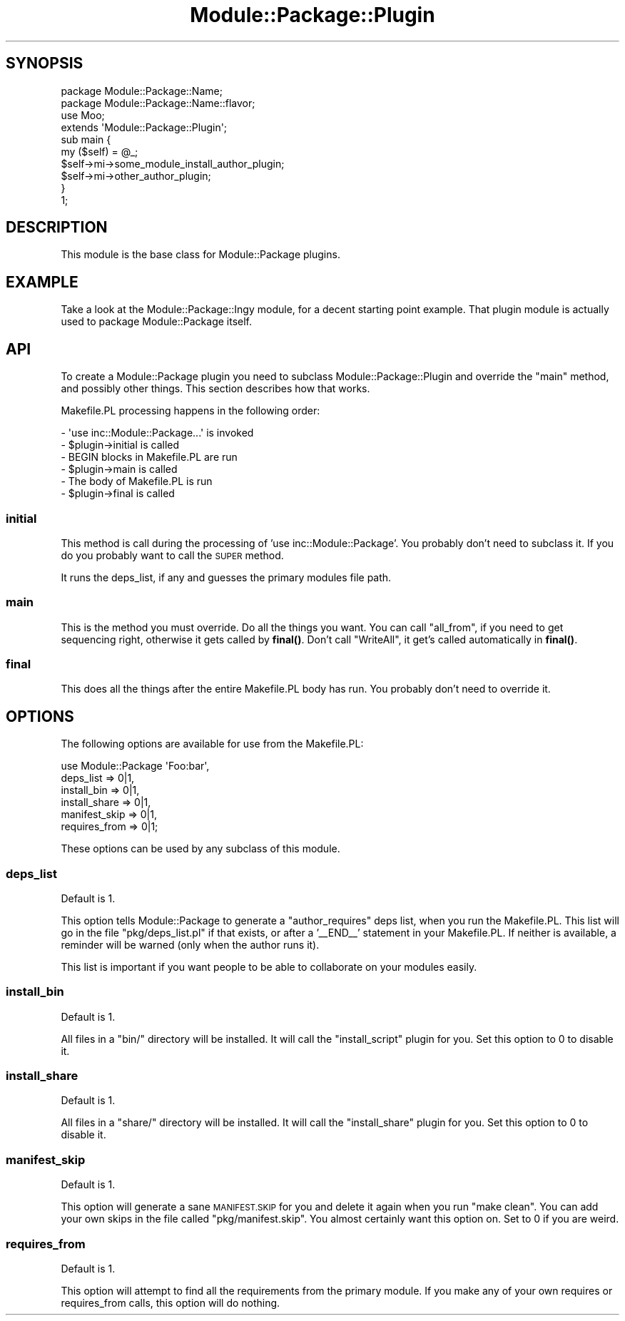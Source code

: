 .\" Automatically generated by Pod::Man 4.10 (Pod::Simple 3.35)
.\"
.\" Standard preamble:
.\" ========================================================================
.de Sp \" Vertical space (when we can't use .PP)
.if t .sp .5v
.if n .sp
..
.de Vb \" Begin verbatim text
.ft CW
.nf
.ne \\$1
..
.de Ve \" End verbatim text
.ft R
.fi
..
.\" Set up some character translations and predefined strings.  \*(-- will
.\" give an unbreakable dash, \*(PI will give pi, \*(L" will give a left
.\" double quote, and \*(R" will give a right double quote.  \*(C+ will
.\" give a nicer C++.  Capital omega is used to do unbreakable dashes and
.\" therefore won't be available.  \*(C` and \*(C' expand to `' in nroff,
.\" nothing in troff, for use with C<>.
.tr \(*W-
.ds C+ C\v'-.1v'\h'-1p'\s-2+\h'-1p'+\s0\v'.1v'\h'-1p'
.ie n \{\
.    ds -- \(*W-
.    ds PI pi
.    if (\n(.H=4u)&(1m=24u) .ds -- \(*W\h'-12u'\(*W\h'-12u'-\" diablo 10 pitch
.    if (\n(.H=4u)&(1m=20u) .ds -- \(*W\h'-12u'\(*W\h'-8u'-\"  diablo 12 pitch
.    ds L" ""
.    ds R" ""
.    ds C` ""
.    ds C' ""
'br\}
.el\{\
.    ds -- \|\(em\|
.    ds PI \(*p
.    ds L" ``
.    ds R" ''
.    ds C`
.    ds C'
'br\}
.\"
.\" Escape single quotes in literal strings from groff's Unicode transform.
.ie \n(.g .ds Aq \(aq
.el       .ds Aq '
.\"
.\" If the F register is >0, we'll generate index entries on stderr for
.\" titles (.TH), headers (.SH), subsections (.SS), items (.Ip), and index
.\" entries marked with X<> in POD.  Of course, you'll have to process the
.\" output yourself in some meaningful fashion.
.\"
.\" Avoid warning from groff about undefined register 'F'.
.de IX
..
.nr rF 0
.if \n(.g .if rF .nr rF 1
.if (\n(rF:(\n(.g==0)) \{\
.    if \nF \{\
.        de IX
.        tm Index:\\$1\t\\n%\t"\\$2"
..
.        if !\nF==2 \{\
.            nr % 0
.            nr F 2
.        \}
.    \}
.\}
.rr rF
.\" ========================================================================
.\"
.IX Title "Module::Package::Plugin 3"
.TH Module::Package::Plugin 3 "2011-10-06" "perl v5.28.2" "User Contributed Perl Documentation"
.\" For nroff, turn off justification.  Always turn off hyphenation; it makes
.\" way too many mistakes in technical documents.
.if n .ad l
.nh
.SH "SYNOPSIS"
.IX Header "SYNOPSIS"
.Vb 1
\&    package Module::Package::Name;
\&
\&    package Module::Package::Name::flavor;
\&    use Moo;
\&    extends \*(AqModule::Package::Plugin\*(Aq;
\&
\&    sub main {
\&        my ($self) = @_;
\&        $self\->mi\->some_module_install_author_plugin;
\&        $self\->mi\->other_author_plugin;
\&    }
\&
\&    1;
.Ve
.SH "DESCRIPTION"
.IX Header "DESCRIPTION"
This module is the base class for Module::Package plugins.
.SH "EXAMPLE"
.IX Header "EXAMPLE"
Take a look at the Module::Package::Ingy module, for a decent starting
point example. That plugin module is actually used to package Module::Package
itself.
.SH "API"
.IX Header "API"
To create a Module::Package plugin you need to subclass
Module::Package::Plugin and override the \f(CW\*(C`main\*(C'\fR method, and possibly other
things. This section describes how that works.
.PP
Makefile.PL processing happens in the following order:
.PP
.Vb 6
\&    \- \*(Aquse inc::Module::Package...\*(Aq is invoked
\&    \- $plugin\->initial is called
\&    \- BEGIN blocks in Makefile.PL are run
\&    \- $plugin\->main is called
\&    \- The body of Makefile.PL is run
\&    \- $plugin\->final is called
.Ve
.SS "initial"
.IX Subsection "initial"
This method is call during the processing of 'use inc::Module::Package'. You
probably don't need to subclass it. If you do you probably want to call the
\&\s-1SUPER\s0 method.
.PP
It runs the deps_list, if any and guesses the primary modules file path.
.SS "main"
.IX Subsection "main"
This is the method you must override. Do all the things you want. You can call
\&\f(CW\*(C`all_from\*(C'\fR, if you need to get sequencing right, otherwise it gets called by
\&\fBfinal()\fR. Don't call \f(CW\*(C`WriteAll\*(C'\fR, it get's called automatically in \fBfinal()\fR.
.SS "final"
.IX Subsection "final"
This does all the things after the entire Makefile.PL body has run. You
probably don't need to override it.
.SH "OPTIONS"
.IX Header "OPTIONS"
The following options are available for use from the Makefile.PL:
.PP
.Vb 6
\&    use Module::Package \*(AqFoo:bar\*(Aq,
\&        deps_list => 0|1,
\&        install_bin => 0|1,
\&        install_share => 0|1,
\&        manifest_skip => 0|1,
\&        requires_from => 0|1;
.Ve
.PP
These options can be used by any subclass of this module.
.SS "deps_list"
.IX Subsection "deps_list"
Default is 1.
.PP
This option tells Module::Package to generate a \f(CW\*(C`author_requires\*(C'\fR deps list,
when you run the Makefile.PL. This list will go in the file
\&\f(CW\*(C`pkg/deps_list.pl\*(C'\fR if that exists, or after a '_\|_END_\|_' statement in your
Makefile.PL. If neither is available, a reminder will be warned (only when the
author runs it).
.PP
This list is important if you want people to be able to collaborate on your
modules easily.
.SS "install_bin"
.IX Subsection "install_bin"
Default is 1.
.PP
All files in a \f(CW\*(C`bin/\*(C'\fR directory will be installed. It will call the
\&\f(CW\*(C`install_script\*(C'\fR plugin for you. Set this option to 0 to disable it.
.SS "install_share"
.IX Subsection "install_share"
Default is 1.
.PP
All files in a \f(CW\*(C`share/\*(C'\fR directory will be installed. It will call the
\&\f(CW\*(C`install_share\*(C'\fR plugin for you. Set this option to 0 to disable it.
.SS "manifest_skip"
.IX Subsection "manifest_skip"
Default is 1.
.PP
This option will generate a sane \s-1MANIFEST.SKIP\s0 for you and delete it again
when you run \f(CW\*(C`make clean\*(C'\fR. You can add your own skips in the file called
\&\f(CW\*(C`pkg/manifest.skip\*(C'\fR. You almost certainly want this option on. Set to 0 if
you are weird.
.SS "requires_from"
.IX Subsection "requires_from"
Default is 1.
.PP
This option will attempt to find all the requirements from the primary module.
If you make any of your own requires or requires_from calls, this option will
do nothing.
